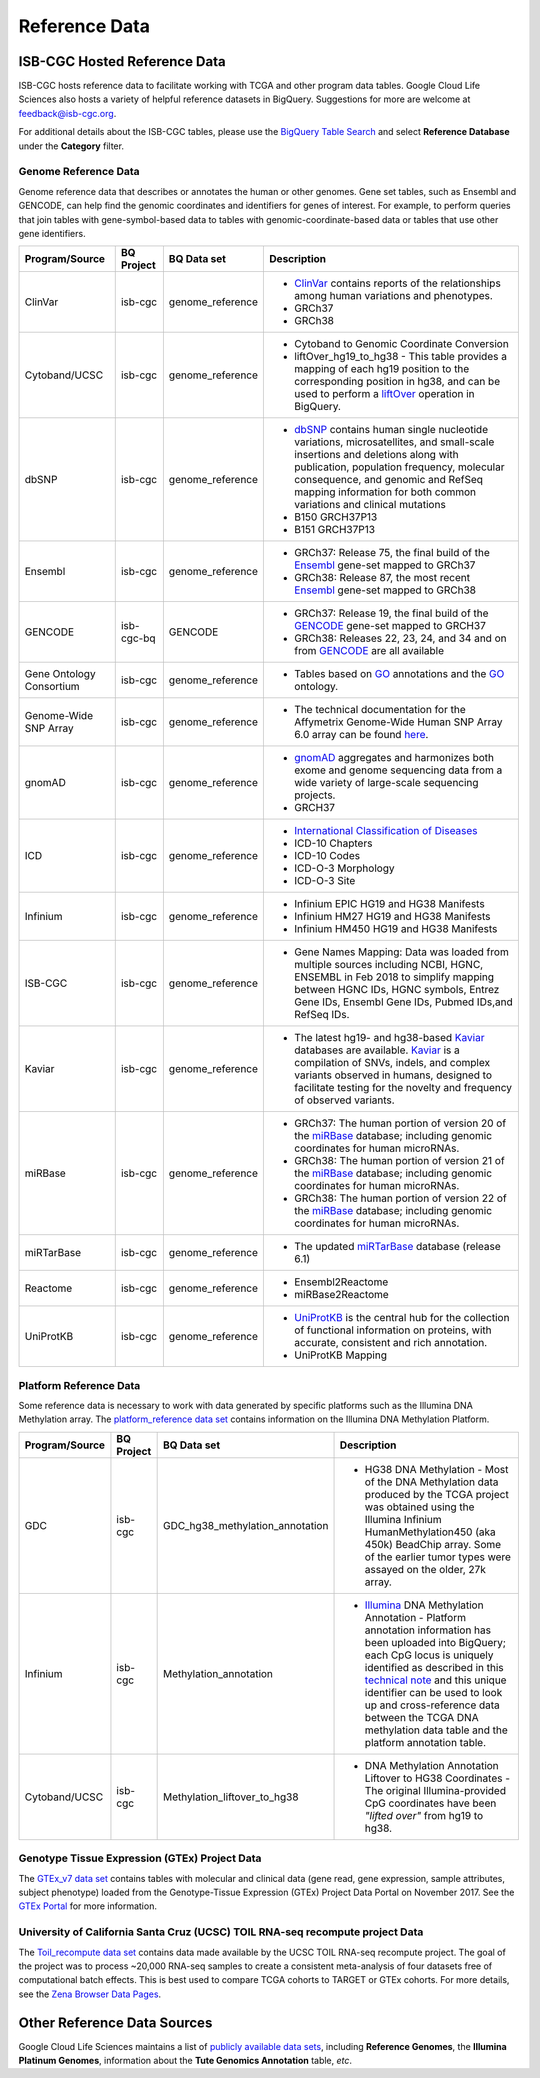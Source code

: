**************
Reference Data
**************

ISB-CGC Hosted Reference Data
#############################

ISB-CGC hosts reference data to facilitate working with TCGA and other program data tables. Google Cloud Life Sciences also hosts a variety of helpful reference datasets in BigQuery. Suggestions for more are welcome at feedback@isb-cgc.org.

For additional details about the ISB-CGC tables, please use the `BigQuery Table Search <https://isb-cgc.appspot.com/bq_meta_search/>`_ and select **Reference Database** under the **Category** filter. 

Genome Reference Data
=====================

Genome reference data that describes or annotates the human or other genomes. Gene set tables, such as Ensembl and GENCODE, can help find the genomic coordinates and identifiers for genes of interest. For example, to perform queries that join tables with gene-symbol-based data to tables with genomic-coordinate-based data or tables that use other gene identifiers.
    
.. list-table::
   :header-rows: 1 
   
   * - Program/Source
     - BQ Project
     - BQ Data set
     - Description
   * - ClinVar
     - isb-cgc
     - genome_reference
     - * `ClinVar <https://www.ncbi.nlm.nih.gov/clinvar/intro/>`_ contains reports of the relationships among human variations and phenotypes.
       * GRCh37
       * GRCh38
   * - Cytoband/UCSC
     - isb-cgc
     - genome_reference
     - * Cytoband to Genomic Coordinate Conversion
       * liftOver_hg19_to_hg38 - This table provides a mapping of each hg19 position to the corresponding position in hg38, and can be used to perform a liftOver_ operation in BigQuery.
   * - dbSNP
     - isb-cgc
     - genome_reference
     - * `dbSNP <https://www.ncbi.nlm.nih.gov/snp/>`_ contains human single nucleotide variations, microsatellites, and small-scale insertions and deletions along with publication, population frequency, molecular consequence, and genomic and RefSeq mapping information for both common variations and clinical mutations
       * B150 GRCH37P13
       * B151 GRCH37P13
   * - Ensembl
     - isb-cgc
     - genome_reference
     - * GRCh37: Release 75, the final build of the Ensembl_ gene-set mapped to GRCh37
       * GRCh38: Release 87, the most recent Ensembl_ gene-set mapped to GRCh38
   * - GENCODE
     - isb-cgc-bq
     - GENCODE
     - * GRCh37: Release 19, the final build of the GENCODE_ gene-set mapped to GRCH37
       * GRCh38: Releases 22, 23, 24, and 34 and on from GENCODE_ are all available
   * - Gene Ontology Consortium
     - isb-cgc
     - genome_reference
     - * Tables based on GO_ annotations and the GO_ ontology.
   * - Genome-Wide SNP Array
     - isb-cgc
     - genome_reference
     - * The technical documentation for the Affymetrix Genome-Wide Human SNP Array 6.0 array can be found `here <http://www.affymetrix.com/catalog/131533/AFFY/Genome-Wide+Human+SNP+Array+6.0#1_3>`_.
   * - gnomAD
     - isb-cgc
     - genome_reference
     - * `gnomAD <https://gnomad.broadinstitute.org/>`_ aggregates and harmonizes both exome and genome sequencing data from a wide variety of large-scale sequencing projects.
       * GRCH37
   * - ICD
     - isb-cgc
     - genome_reference
     - * `International Classification of Diseases <https://www.who.int/classifications/icd/en/>`_
       * ICD-10 Chapters
       * ICD-10 Codes
       * ICD-O-3 Morphology
       * ICD-O-3 Site
   * - Infinium 
     - isb-cgc
     - genome_reference
     - * Infinium EPIC HG19 and HG38 Manifests
       * Infinium HM27 HG19 and HG38 Manifests
       * Infinium HM450 HG19 and HG38 Manifests
   * - ISB-CGC
     - isb-cgc
     - genome_reference
     - * Gene Names Mapping: Data was loaded from multiple sources including NCBI, HGNC, ENSEMBL in Feb 2018 to simplify mapping between HGNC IDs, HGNC symbols, Entrez Gene IDs, Ensembl Gene IDs, Pubmed IDs,and RefSeq IDs.
   * - Kaviar
     - isb-cgc
     - genome_reference
     - * The latest hg19- and hg38-based Kaviar_ databases are available.  Kaviar_ is a compilation of SNVs, indels, and complex variants observed in humans, designed to facilitate testing for the novelty and frequency of observed variants.
   * - miRBase
     - isb-cgc
     - genome_reference
     - * GRCh37: The human portion of version 20 of the miRBase_ database; including genomic coordinates for human microRNAs.  
       * GRCh38: The human portion of version 21 of the miRBase_ database; including genomic coordinates for human microRNAs.
       * GRCh38: The human portion of version 22 of the miRBase_ database; including genomic coordinates for human microRNAs.
   * - miRTarBase
     - isb-cgc
     - genome_reference
     - * The updated miRTarBase_ database (release 6.1)
   * - Reactome
     - isb-cgc
     - genome_reference
     - * Ensembl2Reactome
       * miRBase2Reactome
   * - UniProtKB
     - isb-cgc
     - genome_reference
     - * `UniProtKB <https://www.uniprot.org/help/uniprotkb>`_ is the central hub for the collection of functional information on proteins, with accurate, consistent and rich annotation.
       * UniProtKB Mapping
       

.. _liftOver: https://genome.ucsc.edu/cgi-bin/hgLiftOver
.. _GO: http://www.geneontology.org/
.. _Ensembl: http://uswest.ensembl.org/index.html
.. _GENCODE: https://www.gencodegenes.org/
.. _Kaviar: http://db.systemsbiology.net/kaviar/
.. _miRBase: http://www.mirbase.org/
.. _miRTarBase: http://nar.oxfordjournals.org/content/early/2015/11/19/nar.gkv1258.long


Platform Reference Data
=======================

Some reference data is necessary to work with data generated by specific platforms such as the
Illumina DNA Methylation array. The `platform_reference data set <https://console.cloud.google.com/bigquery?p=isb-cgc&d=GTEx_v7&page=dataset>`_  contains information on the Illumina DNA Methylation Platform.
    
.. list-table::
   :header-rows: 1 
   
   * - Program/Source
     - BQ Project
     - BQ Data set
     - Description
   * - GDC
     - isb-cgc
     - GDC_hg38_methylation_annotation
     - * HG38 DNA Methylation - Most of the DNA Methylation data produced by the TCGA project was obtained using the Illumina Infinium HumanMethylation450 (aka 450k) BeadChip array.  Some of the earlier tumor types were assayed on the older, 27k array.
   * - Infinium
     - isb-cgc
     - Methylation_annotation
     - * `Illumina <https://www.illumina.com/>`_ DNA Methylation Annotation - Platform annotation information has been uploaded into BigQuery; each CpG locus is uniquely identified as described in this `technical note <http://www.illumina.com/content/dam/illumina-marketing/documents/products/technotes/technote_cpg_loci_identification.pdf>`_ and this unique identifier can be used to look up and cross-reference data between the TCGA DNA methylation data table and the platform annotation table. 
   * - Cytoband/UCSC
     - isb-cgc
     - Methylation_liftover_to_hg38
     - * DNA Methylation Annotation Liftover to HG38 Coordinates - The original Illumina-provided CpG coordinates have been *"lifted over"* from hg19 to hg38.
     
     
Genotype Tissue Expression (GTEx) Project Data
=======================

The `GTEx_v7 data set <https://console.cloud.google.com/bigquery?p=isb-cgc&d=GTEx_v7&page=dataset>`_ contains tables with molecular and clinical data (gene read, gene expression, sample attributes, subject phenotype) loaded from the Genotype-Tissue Expression (GTEx) Project Data Portal on November 2017. See the  `GTEx Portal <https://gtexportal.org/>`_ for more information.

University of California Santa Cruz (UCSC) TOIL RNA-seq recompute project Data
=======================

The `Toil_recompute data set <https://console.cloud.google.com/bigquery?p=isb-cgc&d=Toil_recompute&page=dataset>`_ contains data made available by the UCSC TOIL RNA-seq recompute project. The goal of the project was to process ~20,000 RNA-seq samples to create a consistent meta-analysis of four datasets free of computational batch effects. This is best used to compare TCGA cohorts to TARGET or GTEx cohorts. For more details, see the `Zena Browser Data Pages <https://xenabrowser.net/datapages/>`_.
    

Other Reference Data Sources
############################

Google Cloud Life Sciences maintains a list of 
`publicly available data sets <https://cloud.google.com/genomics/docs/public-datasets/>`_, 
including **Reference Genomes**, 
the **Illumina Platinum Genomes**, information about the **Tute Genomics Annotation** table, *etc*.
